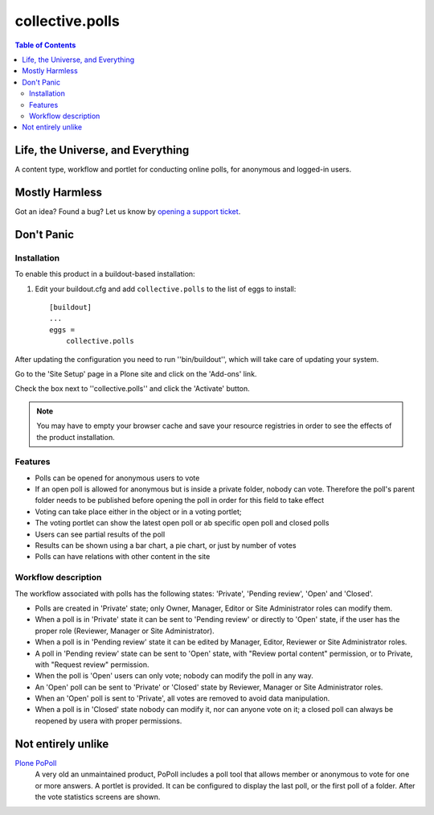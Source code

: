 ****************
collective.polls
****************

.. contents:: Table of Contents

Life, the Universe, and Everything
----------------------------------

A content type, workflow and portlet for conducting online polls, for
anonymous and logged-in users.

Mostly Harmless
---------------

.. image:: https://secure.travis-ci.org/collective/collective.polls.png?branch=master
    :target: http://travis-ci.org/collective/collective.polls

.. image:: https://coveralls.io/repos/collective/collective.polls/badge.png?branch=master
    :target: https://coveralls.io/r/collective/collective.polls

Got an idea? Found a bug? Let us know by `opening a support ticket`_.

Don't Panic
-----------

Installation
^^^^^^^^^^^^

To enable this product in a buildout-based installation:

#. Edit your buildout.cfg and add ``collective.polls`` to the list of eggs to
   install::

    [buildout]
    ...
    eggs =
        collective.polls

After updating the configuration you need to run ''bin/buildout'', which will
take care of updating your system.

Go to the 'Site Setup' page in a Plone site and click on the 'Add-ons' link.

Check the box next to ''collective.polls'' and click the 'Activate' button.

.. Note::
    You may have to empty your browser cache and save your resource registries
    in order to see the effects of the product installation.

Features
^^^^^^^^

- Polls can be opened for anonymous users to vote
- If an open poll is allowed for anonymous but is inside a private folder,
  nobody can vote. Therefore the poll's parent folder needs to be published
  before opening the poll in order for this field to take effect
- Voting can take place either in the object or in a voting portlet;
- The voting portlet can show the latest open poll or ab specific open poll
  and closed polls
- Users can see partial results of the poll
- Results can be shown using a bar chart, a pie chart, or just by number of
  votes
- Polls can have relations with other content in the site

Workflow description
^^^^^^^^^^^^^^^^^^^^

The workflow associated with polls has the following states: 'Private',
'Pending review', 'Open' and 'Closed'.

- Polls are created in 'Private' state; only Owner, Manager, Editor or Site
  Administrator roles can modify them.

- When a poll is in 'Private' state it can be sent to 'Pending review' or
  directly to 'Open' state, if the user has the proper role (Reviewer, Manager
  or Site Administrator).

- When a poll is in 'Pending review' state it can be edited by Manager,
  Editor, Reviewer or Site Administrator roles.

- A poll in 'Pending review' state can be sent to 'Open' state, with "Review
  portal content" permission, or to Private, with "Request review" permission.

- When the poll is 'Open' users can only vote; nobody can modify the poll in
  any way.

- An 'Open' poll can be sent to 'Private' or 'Closed' state by Reviewer,
  Manager or Site Administrator roles.

- When an 'Open' poll is sent to 'Private', all votes are removed to avoid
  data manipulation.

- When a poll is in 'Closed' state nobody can modify it, nor can anyone vote
  on it; a closed poll can always be reopened by usera with proper
  permissions.

Not entirely unlike
-------------------

`Plone PoPoll`_
    A very old an unmaintained product, PoPoll includes a poll tool that
    allows member or anonymous to vote for one or more answers. A portlet is
    provided. It can be configured to display the last poll, or the first poll
    of a folder. After the vote statistics screens are shown.

.. _`opening a support ticket`: https://github.com/collective/collective.polls/issues
.. _`Plone PoPoll`: http://plone.org/products/plonepopoll
